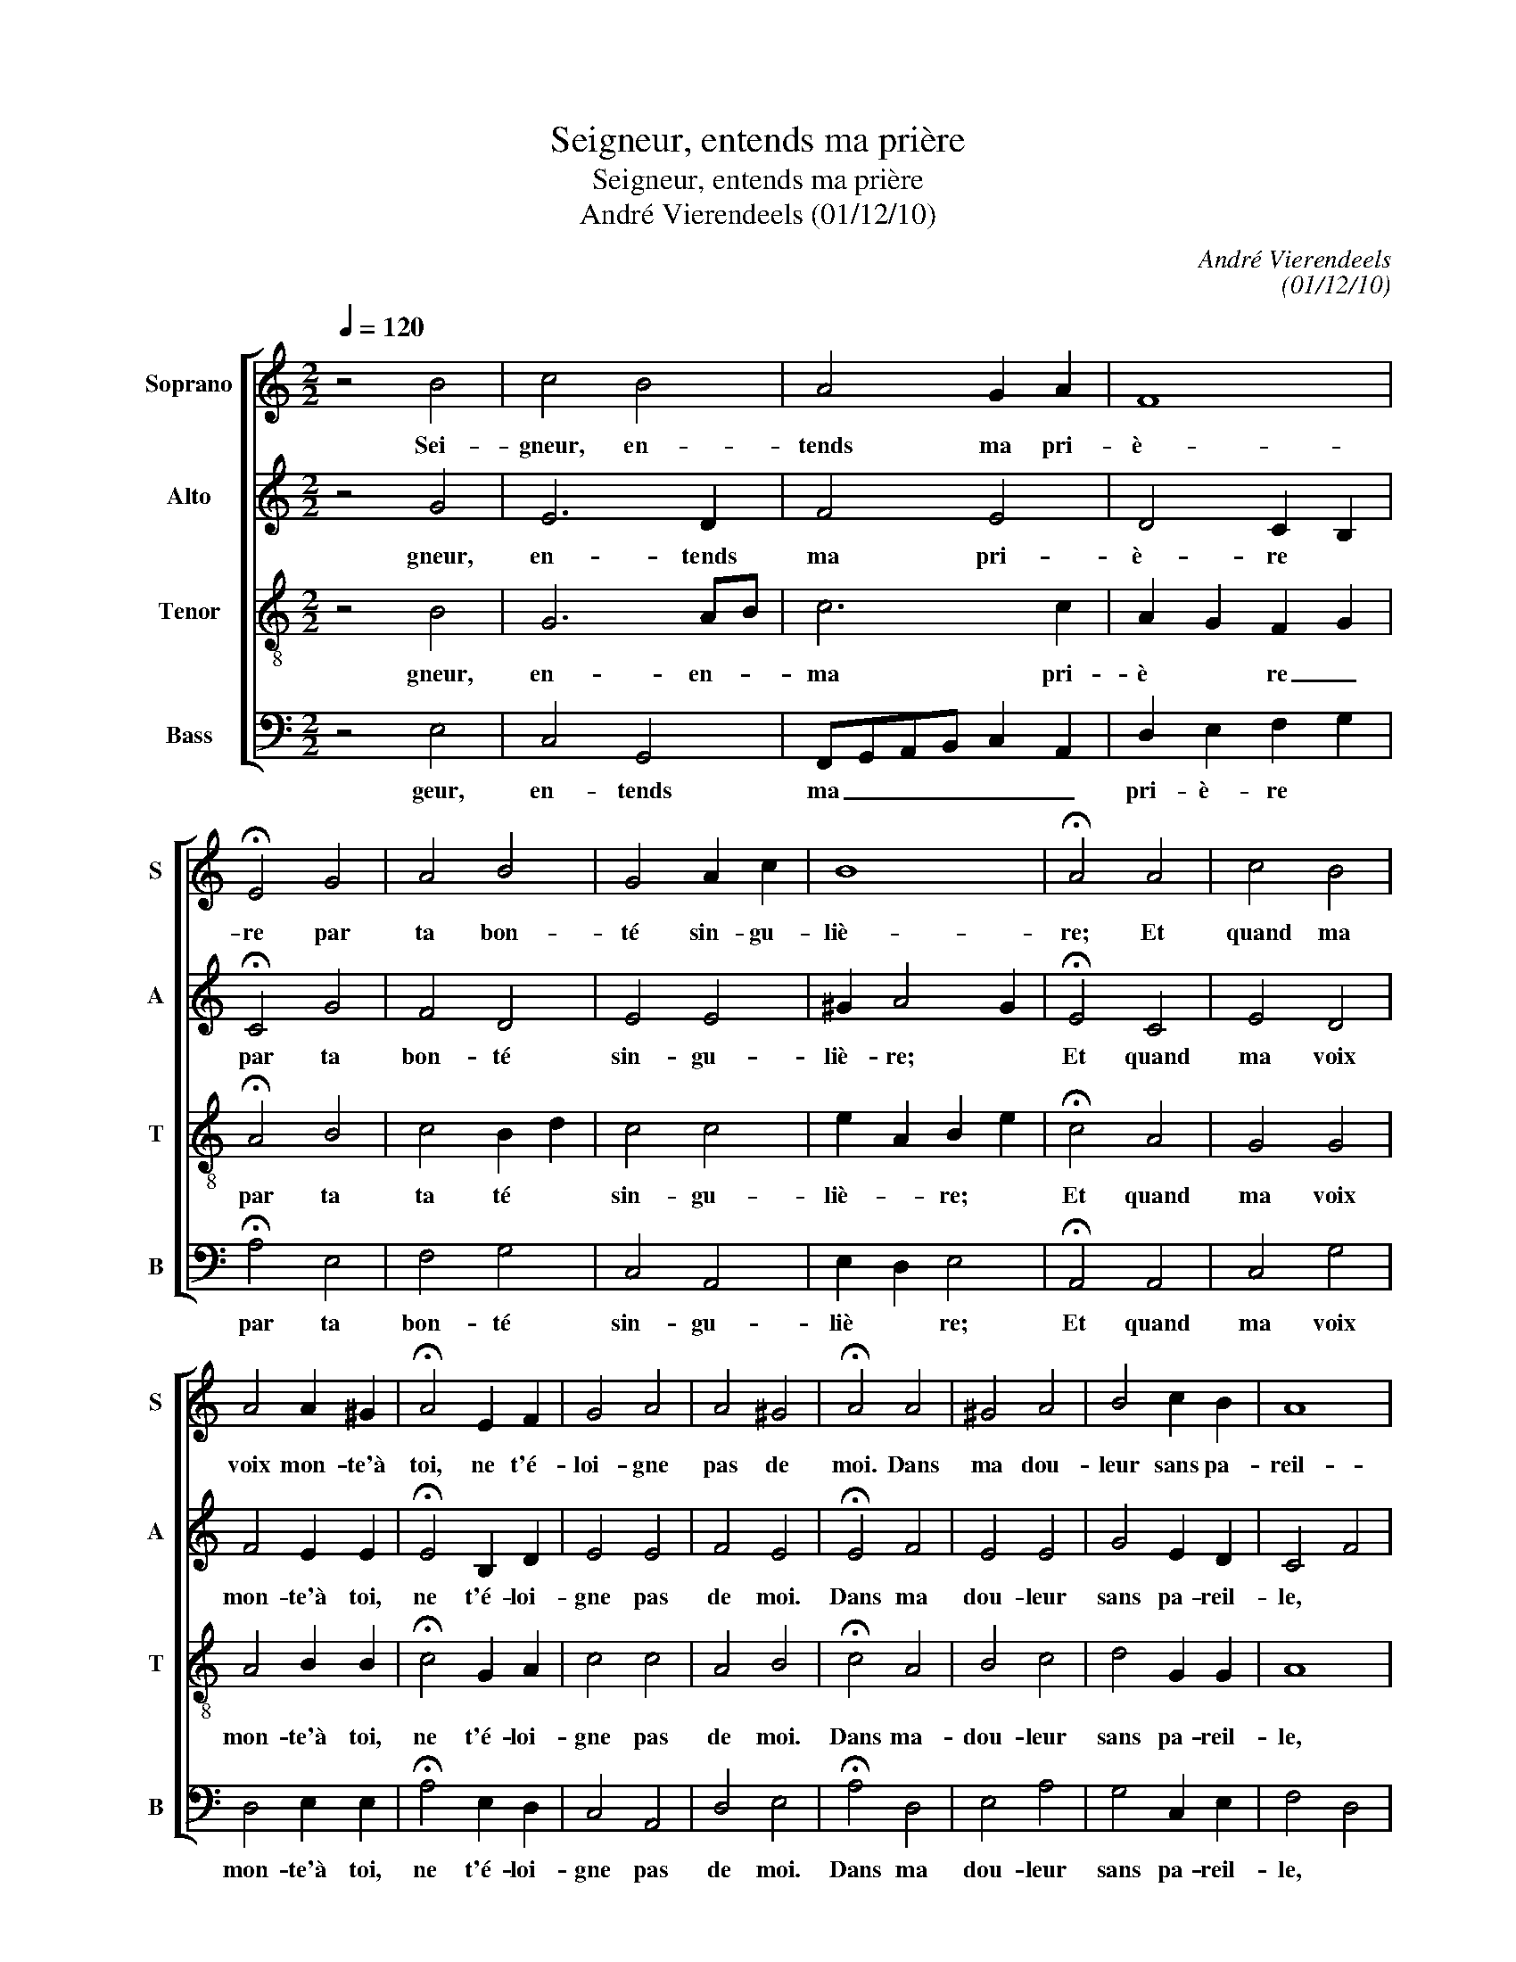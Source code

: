 X:1
T:Seigneur, entends ma prière
T:Seigneur, entends ma prière
T:André Vierendeels (01/12/10)
C:André Vierendeels
C:(01/12/10)
%%score [ 1 2 3 4 ]
L:1/8
Q:1/4=120
M:2/2
K:C
V:1 treble nm="Soprano" snm="S"
V:2 treble nm="Alto" snm="A"
V:3 treble-8 nm="Tenor" snm="T"
V:4 bass nm="Bass" snm="B"
V:1
 z4 B4 | c4 B4 | A4 G2 A2 | F8 | !fermata!E4 G4 | A4 B4 | G4 A2 c2 | B8 | !fermata!A4 A4 | c4 B4 | %10
w: Sei-|gneur, en-|tends ma pri-|è-|re par|ta bon-|té sin- gu-|liè-|re; Et|quand ma|
 A4 A2 ^G2 | !fermata!A4 E2 F2 | G4 A4 | A4 ^G4 | !fermata!A4 A4 | ^G4 A4 | B4 c2 B2 | A8 | %18
w: voix mon- te'à|toi, ne t'é-|loi- gne|pas de|moi. Dans|ma dou-|leur sans pa-|reil-|
 !fermata!G4 G4 | G4 E4 | F4 G2 E2 | F8 | !fermata!E4 E4 | A4 G4 | G4 A2 B2 | c8 | !fermata!B4 G4 | %27
w: le, tour-|ne vers|moi ton o-|reil-|le; Viens,|hâ- te|toi, je te|pri-|e, de|
 A4 G4 | E4 G2 G2 | F8 | !fermata!E8 |] %31
w: m'ex- au-|cer quand je|cri-|e.|
V:2
 z4 G4 | E6 D2 | F4 E4 | D4 C2 B,2 | !fermata!C4 G4 | F4 D4 | E4 E4 | ^G2 A4 G2 | !fermata!E4 C4 | %9
w: gneur,|en- tends|ma pri-|è- re *|par ta|bon- té|sin- gu-|liè- re; *|Et quand|
 E4 D4 | F4 E2 E2 | !fermata!E4 B,2 D2 | E4 E4 | F4 E4 | !fermata!E4 F4 | E4 E4 | G4 E2 D2 | %17
w: ma voix|mon- te'à toi,|ne t'é- loi-|gne pas|de moi.|Dans ma|dou- leur|sans pa- reil-|
 C4 F4 | !fermata!D4 E4 | B,4 C4 | C4 B,4 | C2 F2 D2 A,2 | !fermata!C4 E4 | C4 D4 | E4 D4 | %25
w: le, *|tour- ne|vers moi|ton o-|reil- * le; *|Viens, hâ-|te toi,|je te|
 E2 D2 E2 F2 | !fermata!D4 E4 | E4 E4 | B,4 E4 | D2 C2 D4 | !fermata!A,8 |] %31
w: pri- _ e, *|de m'ex-|au- cer|quand je|cri- _ e.|Sei-|
V:3
 z4 B4 | G6 AB | c6 c2 | A2 G2 F2 G2 | !fermata!A4 B4 | c4 B2 d2 | c4 c4 | e2 A2 B2 e2 | %8
w: gneur,|en- en- *|ma pri-|è * re _|par ta|ta té *|sin- gu-|liè- * re; *|
 !fermata!c4 A4 | G4 G4 | A4 B2 B2 | !fermata!c4 G2 A2 | c4 c4 | A4 B4 | !fermata!c4 A4 | B4 c4 | %16
w: Et quand|ma voix|mon- te'à toi,|ne t'é- loi-|gne pas|de moi.|Dans ma-|dou- leur|
 d4 G2 G2 | A8 | !fermata!B4 c4 | G4 G4 | A4 G4 | A2 F2 A2 D2 | !fermata!A4 B4 | A4 B4 | G4 F4 | %25
w: sans pa- reil-|le,|tour- ne|vers moi|ton o-|reil- * le; *|Viens, hâ-|te toi,|je te|
 G2 F2 G2 A2 | !fermata!G4 B4 | c4 G4 | G4 G4 | B2 G2 A2 B2 | !fermata!c8 |] %31
w: pri- _ e, *|de m'ex-|au- cer|quand je|cri- _ e. *|Sei-|
V:4
 z4 E,4 | C,4 G,,4 | F,,G,,A,,B,, C,2 A,,2 | D,2 E,2 F,2 G,2 | !fermata!A,4 E,4 | F,4 G,4 | %6
w: geur,|en- tends|ma _ _ _ _ _|pri- è- re *|par ta|bon- té|
 C,4 A,,4 | E,2 D,2 E,4 | !fermata!A,,4 A,,4 | C,4 G,4 | D,4 E,2 E,2 | !fermata!A,4 E,2 D,2 | %12
w: sin- gu-|liè * re;|Et quand|ma voix|mon- te'à toi,|ne t'é- loi-|
 C,4 A,,4 | D,4 E,4 | !fermata!A,4 D,4 | E,4 A,4 | G,4 C,2 E,2 | F,4 D,4 | !fermata!G,,4 C,4 | %19
w: gne pas|de moi.|Dans ma|dou- leur|sans pa- reil-|le, *|tour- ne|
 E,4 C,4 | F,4 E,4 | F,2 A,2 D,2 F,2 | !fermata!A,4 E,4 | A,4 G,4 | C,4 D,2 D,2 | C,8 | %26
w: vers moi|ton o-|reil- * le; *|Viens, hâ-|te toi,|je te pri-|e,|
 !fermata!G,,4 E,4 | A,,4 C,4 | E,4 C,4 | G,2 C,2 D,4 | !fermata!A,,8 |] %31
w: de m'ex-|au- cer|quand je|cri- _ e.||


